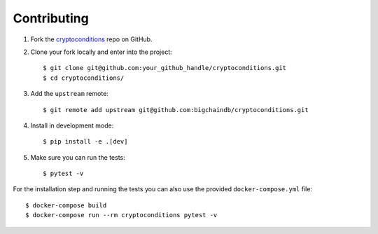 .. highlight:: shell

Contributing
============
1. Fork the `cryptoconditions`_ repo on GitHub.
2. Clone your fork locally and enter into the project::

    $ git clone git@github.com:your_github_handle/cryptoconditions.git
    $ cd cryptoconditions/

3. Add the ``upstream`` remote::
    
    $ git remote add upstream git@github.com:bigchaindb/cryptoconditions.git

4. Install in development mode::

    $ pip install -e .[dev]

5. Make sure you can run the tests::

    $ pytest -v

For the installation step and running the tests you can also use the provided
``docker-compose.yml`` file::

    $ docker-compose build
    $ docker-compose run --rm cryptoconditions pytest -v


.. _cryptoconditions: https://github.com/bigchaindb/cryptoconditions

